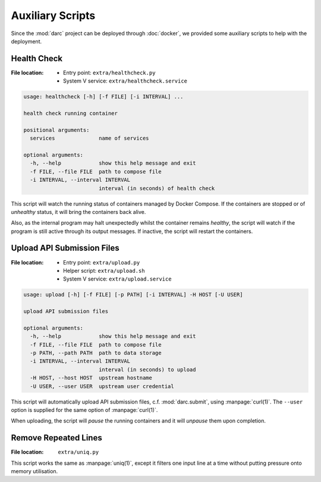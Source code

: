 Auxiliary Scripts
=================

Since the :mod:`darc` project can be deployed through :doc:`docker`,
we provided some auxiliary scripts to help with the deployment.

Health Check
------------

:File location:
   * Entry point: ``extra/healthcheck.py``
   * System V service: ``extra/healthcheck.service``

.. code-block:: text

   usage: healthcheck [-h] [-f FILE] [-i INTERVAL] ...

   health check running container

   positional arguments:
     services              name of services

   optional arguments:
     -h, --help            show this help message and exit
     -f FILE, --file FILE  path to compose file
     -i INTERVAL, --interval INTERVAL
                           interval (in seconds) of health check

This script will watch the running status of containers managed by Docker
Compose. If the containers are stopped or of *unhealthy* status, it will
bring the containers back alive.

Also, as the internal program may halt unexpectedly whilst the container
remains *healthy*, the script will watch if the program is still active
through its output messages. If inactive, the script will restart the
containers.

Upload API Submission Files
---------------------------

:File location:
   * Entry point: ``extra/upload.py``
   * Helper script: ``extra/upload.sh``
   * System V service: ``extra/upload.service``

.. code-block:: text

   usage: upload [-h] [-f FILE] [-p PATH] [-i INTERVAL] -H HOST [-U USER]

   upload API submission files

   optional arguments:
     -h, --help            show this help message and exit
     -f FILE, --file FILE  path to compose file
     -p PATH, --path PATH  path to data storage
     -i INTERVAL, --interval INTERVAL
                           interval (in seconds) to upload
     -H HOST, --host HOST  upstream hostname
     -U USER, --user USER  upstream user credential

This script will automatically upload API submission files, c.f.
:mod:`darc.submit`, using :manpage:`curl(1)`. The ``--user`` option is
supplied for the same option of :manpage:`curl(1)`.

When uploading, the script will *pause* the running containers and it will
*unpause* them upon completion.

Remove Repeated Lines
---------------------

:File location: ``extra/uniq.py``

This script works the same as :manpage:`uniq(1)`, except it filters one input
line at a time without putting pressure onto memory utilisation.
